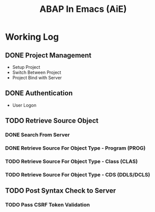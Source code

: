 #+TITLE: ABAP In Emacs (AiE)


* Working Log
** DONE Project Management
   CLOSED: [2018-03-16 Fri 19:04]
   - Setup Project
   - Switch Between Project
   - Project Bind with Server
** DONE Authentication
   CLOSED: [2018-03-20 Tue 19:05]
   - User Logon
** TODO Retrieve Source Object
*** DONE Search From Server
    CLOSED: [2018-03-26 Mon 19:07]
*** DONE Retrieve Source For Object Type - Program (PROG)
    CLOSED: [2018-03-26 Mon 19:08]
*** TODO Retrieve Source For Object Type - Class (CLAS)
*** TODO Retrieve Source For Object Type - CDS (DDLS/DCLS)
** TODO Post Syntax Check to Server 
*** TODO Pass CSRF Token Validation 
